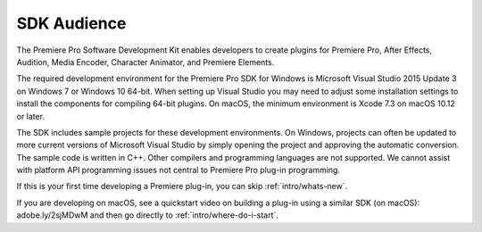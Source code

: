 .. _intro/sdk-audience:

SDK Audience
################################################################################

The Premiere Pro Software Development Kit enables developers to create plugins for Premiere Pro, After Effects, Audition, Media Encoder, Character Animator, and Premiere Elements.

The required development environment for the Premiere Pro SDK for Windows is Microsoft Visual Studio 2015 Update 3 on Windows 7 or Windows 10 64-bit. When setting up Visual Studio you may need to adjust some installation settings to install the components for compiling 64-bit plugins. On macOS, the minimum environment is Xcode 7.3 on macOS 10.12 or later.

The SDK includes sample projects for these development environments. On Windows, projects can often be updated to more current versions of Microsoft Visual Studio by simply opening the project and approving the automatic conversion. The sample code is written in C++. Other compilers and programming languages are not supported. We cannot assist with platform API programming issues not central to Premiere Pro plug-in programming.

If this is your first time developing a Premiere plug-in, you can skip :ref:`intro/whats-new`.

If you are developing on macOS, see a quickstart video on building a plug-in using a similar SDK (on macOS): adobe.ly/2sjMDwM and then go directly to :ref:`intro/where-do-i-start`.
